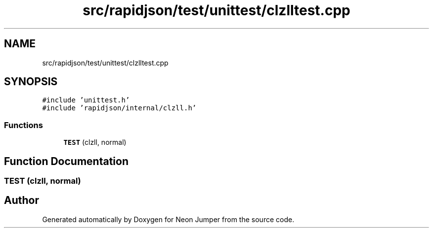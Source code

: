 .TH "src/rapidjson/test/unittest/clzlltest.cpp" 3 "Fri Jan 21 2022" "Neon Jumper" \" -*- nroff -*-
.ad l
.nh
.SH NAME
src/rapidjson/test/unittest/clzlltest.cpp
.SH SYNOPSIS
.br
.PP
\fC#include 'unittest\&.h'\fP
.br
\fC#include 'rapidjson/internal/clzll\&.h'\fP
.br

.SS "Functions"

.in +1c
.ti -1c
.RI "\fBTEST\fP (clzll, normal)"
.br
.in -1c
.SH "Function Documentation"
.PP 
.SS "TEST (clzll, normal)"

.SH "Author"
.PP 
Generated automatically by Doxygen for Neon Jumper from the source code\&.

